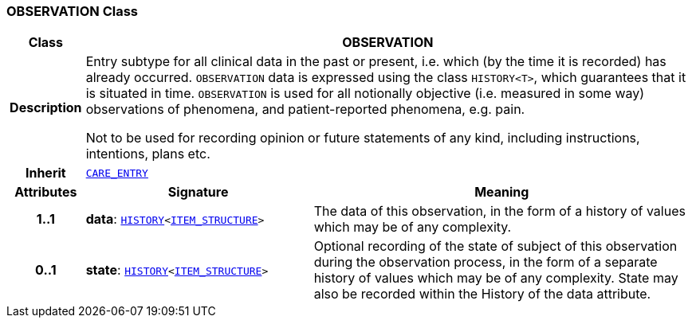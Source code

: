 === OBSERVATION Class

[cols="^1,3,5"]
|===
h|*Class*
2+^h|*OBSERVATION*

h|*Description*
2+a|Entry subtype for all clinical data in the past or present, i.e. which (by the time it is recorded) has already occurred. `OBSERVATION` data is expressed using the class `HISTORY<T>`, which guarantees that it is situated in time. `OBSERVATION` is used for all notionally objective (i.e. measured in some way) observations of phenomena, and patient-reported phenomena, e.g. pain.

Not to be used for recording opinion or future statements of any kind, including instructions, intentions, plans etc.

h|*Inherit*
2+|`<<_care_entry_class,CARE_ENTRY>>`

h|*Attributes*
^h|*Signature*
^h|*Meaning*

h|*1..1*
|*data*: `link:/releases/RM/{rm_release}/data_structures.html#_history_class[HISTORY^]<link:/releases/RM/{rm_release}/data_structures.html#_item_structure_class[ITEM_STRUCTURE^]>`
a|The data of this observation, in the form of a history of values which may be of any complexity.

h|*0..1*
|*state*: `link:/releases/RM/{rm_release}/data_structures.html#_history_class[HISTORY^]<link:/releases/RM/{rm_release}/data_structures.html#_item_structure_class[ITEM_STRUCTURE^]>`
a|Optional recording of the state of subject of this observation during the observation process, in the form of a separate history of values which may be of any complexity. State may also be recorded within the History of the data attribute.
|===
